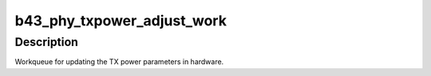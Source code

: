 .. -*- coding: utf-8; mode: rst -*-
.. src-file: drivers/net/wireless/broadcom/b43/phy_common.c

.. _`b43_phy_txpower_adjust_work`:

b43_phy_txpower_adjust_work
===========================

.. c:function:: void b43_phy_txpower_adjust_work(struct work_struct *work)

    TX power workqueue.

    :param struct work_struct \*work:
        *undescribed*

.. _`b43_phy_txpower_adjust_work.description`:

Description
-----------

Workqueue for updating the TX power parameters in hardware.

.. This file was automatic generated / don't edit.

